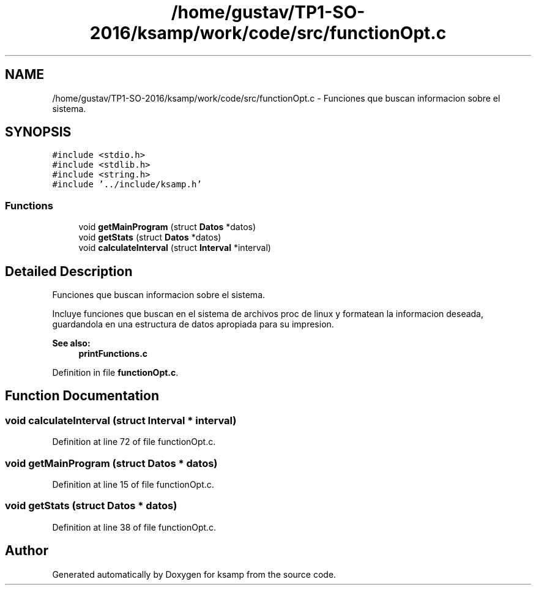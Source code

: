 .TH "/home/gustav/TP1-SO-2016/ksamp/work/code/src/functionOpt.c" 3 "Sat Sep 24 2016" "ksamp" \" -*- nroff -*-
.ad l
.nh
.SH NAME
/home/gustav/TP1-SO-2016/ksamp/work/code/src/functionOpt.c \- Funciones que buscan informacion sobre el sistema\&.  

.SH SYNOPSIS
.br
.PP
\fC#include <stdio\&.h>\fP
.br
\fC#include <stdlib\&.h>\fP
.br
\fC#include <string\&.h>\fP
.br
\fC#include '\&.\&./include/ksamp\&.h'\fP
.br

.SS "Functions"

.in +1c
.ti -1c
.RI "void \fBgetMainProgram\fP (struct \fBDatos\fP *datos)"
.br
.ti -1c
.RI "void \fBgetStats\fP (struct \fBDatos\fP *datos)"
.br
.ti -1c
.RI "void \fBcalculateInterval\fP (struct \fBInterval\fP *interval)"
.br
.in -1c
.SH "Detailed Description"
.PP 
Funciones que buscan informacion sobre el sistema\&. 

Incluye funciones que buscan en el sistema de archivos proc de linux y formatean la informacion deseada, guardandola en una estructura de datos apropiada para su impresion\&. 
.PP
\fBSee also:\fP
.RS 4
\fBprintFunctions\&.c\fP 
.RE
.PP

.PP
Definition in file \fBfunctionOpt\&.c\fP\&.
.SH "Function Documentation"
.PP 
.SS "void calculateInterval (struct \fBInterval\fP * interval)"

.PP
Definition at line 72 of file functionOpt\&.c\&.
.SS "void getMainProgram (struct \fBDatos\fP * datos)"

.PP
Definition at line 15 of file functionOpt\&.c\&.
.SS "void getStats (struct \fBDatos\fP * datos)"

.PP
Definition at line 38 of file functionOpt\&.c\&.
.SH "Author"
.PP 
Generated automatically by Doxygen for ksamp from the source code\&.
